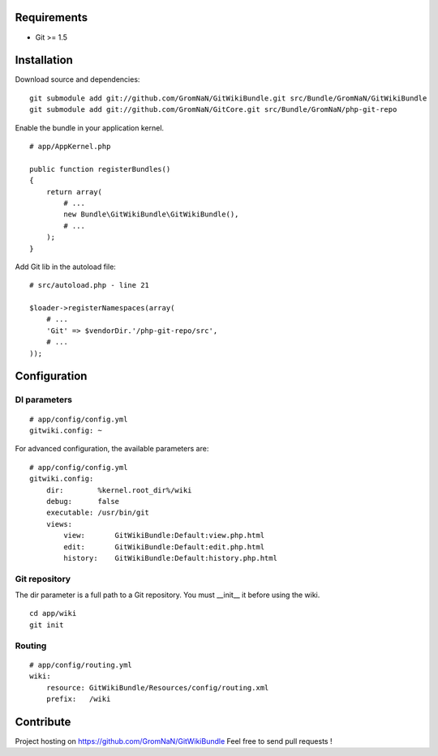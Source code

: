 Requirements
============

- Git >= 1.5


Installation
============

Download source and dependencies:

::

    git submodule add git://github.com/GromNaN/GitWikiBundle.git src/Bundle/GromNaN/GitWikiBundle
    git submodule add git://github.com/GromNaN/GitCore.git src/Bundle/GromNaN/php-git-repo

Enable the bundle in your application kernel.

::

    # app/AppKernel.php

    public function registerBundles()
    {
        return array(
            # ...
            new Bundle\GitWikiBundle\GitWikiBundle(),
            # ...
        );
    }


Add Git lib in the autoload file:

::

    # src/autoload.php - line 21

    $loader->registerNamespaces(array(
        # ...
        'Git' => $vendorDir.'/php-git-repo/src',
        # ...
    ));


Configuration
=============

DI parameters
-------------

::

    # app/config/config.yml
    gitwiki.config: ~

For advanced configuration, the available parameters are:

::

    # app/config/config.yml
    gitwiki.config: 
        dir:        %kernel.root_dir%/wiki
        debug:      false
        executable: /usr/bin/git
        views:
            view:       GitWikiBundle:Default:view.php.html
            edit:       GitWikiBundle:Default:edit.php.html
            history:    GitWikiBundle:Default:history.php.html

Git repository
--------------

The dir parameter is a full path to a Git repository. You must __init__ it before using the wiki.

::

    cd app/wiki
    git init

Routing
-------

::

    # app/config/routing.yml
    wiki:
        resource: GitWikiBundle/Resources/config/routing.xml
        prefix:   /wiki


Contribute
==========

Project hosting on https://github.com/GromNaN/GitWikiBundle
Feel free to send pull requests !
